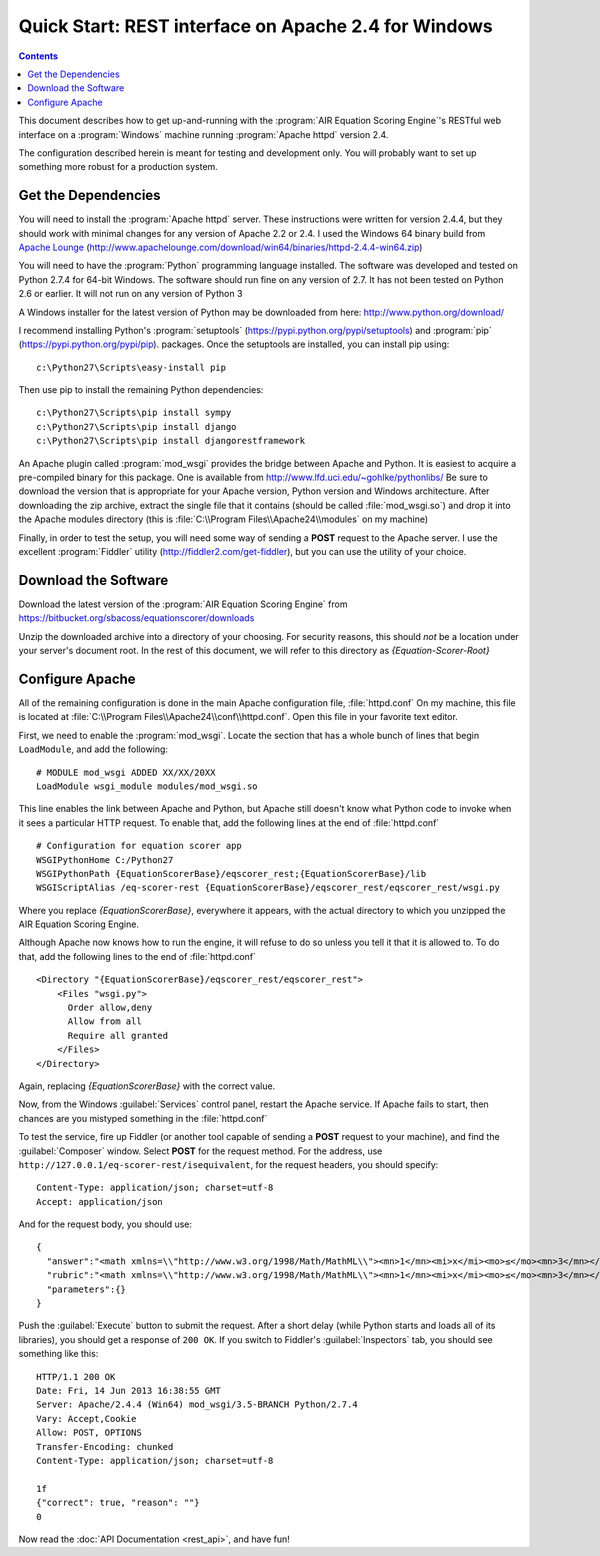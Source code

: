 .. Copyright (c) 2013 American Institutes for Research
   Distributed under the AIR Open Source License, Version 1.0
   See accompanying file AIR-License-1_0.txt or at 
   https://bitbucket.org/sbacoss/equationscorer/wiki/AIR%20Open%20Source%20License%201.0

Quick Start: REST interface on Apache 2.4 for Windows
=====================================================
.. contents:: Contents
   :local:


This document describes how to get up-and-running with the :program:`AIR Equation Scoring Engine`'s
RESTful web interface on a :program:`Windows` machine running :program:`Apache httpd` version 2.4.

The configuration described herein is meant for testing and development only.
You will probably want to set up something more robust for a production system.

Get the Dependencies
++++++++++++++++++++

You will need to install the :program:`Apache httpd` server. These instructions were
written for version 2.4.4, but they should work with minimal changes for any
version of Apache 2.2 or 2.4. I used the Windows 64 binary build from
`Apache Lounge <http://www.apachelounge.com/>`_
(http://www.apachelounge.com/download/win64/binaries/httpd-2.4.4-win64.zip)

You will need to have the :program:`Python` programming language installed. The
software was developed and tested
on Python 2.7.4 for 64-bit Windows. The software should run fine on any version
of 2.7.  It has not been tested on Python 2.6 or earlier. It will not run on
any version of Python 3

A Windows installer for the latest version of Python may be downloaded from
here: http://www.python.org/download/

I recommend installing Python's :program:`setuptools` (https://pypi.python.org/pypi/setuptools)
and :program:`pip` (https://pypi.python.org/pypi/pip). packages. Once the setuptools are installed,
you can install pip using::

    c:\Python27\Scripts\easy-install pip
    
Then use pip to install the remaining Python dependencies::

    c:\Python27\Scripts\pip install sympy
    c:\Python27\Scripts\pip install django
    c:\Python27\Scripts\pip install djangorestframework
    
An Apache plugin called :program:`mod_wsgi` provides the bridge
between Apache and Python. It is easiest to acquire a pre-compiled binary
for this package. One is available from http://www.lfd.uci.edu/~gohlke/pythonlibs/
Be sure to download the version that is appropriate for your Apache version,
Python version and Windows architecture.  After downloading the zip archive,
extract the single file that it contains (should be called :file:`mod_wsgi.so`) and
drop it into the Apache modules directory (this is :file:`C:\\Program Files\\Apache24\\modules`
on my machine)

Finally, in order to test the setup, you will need some way of sending a **POST**
request to the Apache server.  I use the excellent :program:`Fiddler` utility
(http://fiddler2.com/get-fiddler), but you can use the utility of your choice.

Download the Software
+++++++++++++++++++++

Download the latest version of the :program:`AIR Equation Scoring Engine` from
https://bitbucket.org/sbacoss/equationscorer/downloads

Unzip the downloaded archive into a directory of your choosing. For security reasons,
this should `not` be a location under your server's document root. In the rest
of this document, we will refer to this directory as `{Equation-Scorer-Root}`


Configure Apache
++++++++++++++++

All of the remaining configuration is done in the main Apache configuration file,
:file:`httpd.conf`  On my machine, this file is located at
:file:`C:\\Program Files\\Apache24\\conf\\httpd.conf`. Open this file in your favorite
text editor.

First, we need to enable the :program:`mod_wsgi`.  Locate the section that
has a whole bunch of lines that begin ``LoadModule``, and add the following::

    # MODULE mod_wsgi ADDED XX/XX/20XX
    LoadModule wsgi_module modules/mod_wsgi.so

This line enables the link between Apache and Python, but Apache still doesn't
know what Python code to invoke when it sees a particular HTTP request. To
enable that, add the following lines at the end of :file:`httpd.conf`\ ::

    # Configuration for equation scorer app
    WSGIPythonHome C:/Python27
    WSGIPythonPath {EquationScorerBase}/eqscorer_rest;{EquationScorerBase}/lib
    WSGIScriptAlias /eq-scorer-rest {EquationScorerBase}/eqscorer_rest/eqscorer_rest/wsgi.py

Where you replace `{EquationScorerBase}`, everywhere it appears, with the actual
directory to which you unzipped the AIR Equation Scoring Engine.

Although Apache now knows how to run the engine, it will refuse to do so unless
you tell it that it is allowed to.  To do that, add the following
lines to the end of :file:`httpd.conf`\ ::

    <Directory "{EquationScorerBase}/eqscorer_rest/eqscorer_rest">
        <Files "wsgi.py">
          Order allow,deny
          Allow from all
          Require all granted
        </Files>
    </Directory>

Again, replacing `{EquationScorerBase}` with the correct value.

Now, from the Windows :guilabel:`Services` control panel, restart the Apache service. If Apache
fails to start, then chances are you mistyped something in the :file:`httpd.conf`

To test the service, fire up Fiddler (or another tool capable of sending a **POST**
request to your machine), and find the :guilabel:`Composer` window. Select **POST**
for the request method. For the address, use ``http://127.0.0.1/eq-scorer-rest/isequivalent``,
for the request headers, you should specify::

    Content-Type: application/json; charset=utf-8
    Accept: application/json
    
And for the request body, you should use::

    {
      "answer":"<math xmlns=\\"http://www.w3.org/1998/Math/MathML\\"><mn>1</mn><mi>x</mi><mo>≤</mo><mn>3</mn></math>",
      "rubric":"<math xmlns=\\"http://www.w3.org/1998/Math/MathML\\"><mn>1</mn><mi>x</mi><mo>≤</mo><mn>3</mn></math>",
      "parameters":{}
    }

Push the :guilabel:`Execute` button to submit the request. After a short delay (while Python
starts and loads all of its libraries), you should get a response of ``200 OK``.  If you switch
to Fiddler's :guilabel:`Inspectors` tab, you should see something like this::

    HTTP/1.1 200 OK
    Date: Fri, 14 Jun 2013 16:38:55 GMT
    Server: Apache/2.4.4 (Win64) mod_wsgi/3.5-BRANCH Python/2.7.4
    Vary: Accept,Cookie
    Allow: POST, OPTIONS
    Transfer-Encoding: chunked
    Content-Type: application/json; charset=utf-8

    1f
    {"correct": true, "reason": ""}
    0

Now read the :doc:`API Documentation <rest_api>`, and have fun!